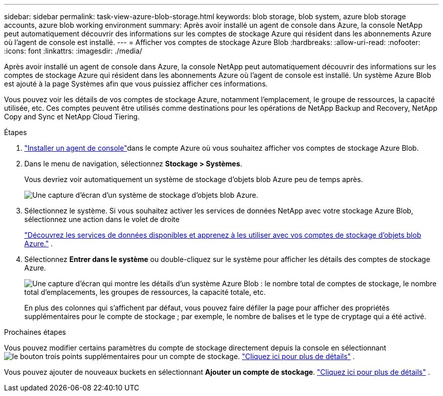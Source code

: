 ---
sidebar: sidebar 
permalink: task-view-azure-blob-storage.html 
keywords: blob storage, blob system, azure blob storage accounts, azure blob working environment 
summary: Après avoir installé un agent de console dans Azure, la console NetApp peut automatiquement découvrir des informations sur les comptes de stockage Azure qui résident dans les abonnements Azure où l’agent de console est installé. 
---
= Afficher vos comptes de stockage Azure Blob
:hardbreaks:
:allow-uri-read: 
:nofooter: 
:icons: font
:linkattrs: 
:imagesdir: ./media/


[role="lead"]
Après avoir installé un agent de console dans Azure, la console NetApp peut automatiquement découvrir des informations sur les comptes de stockage Azure qui résident dans les abonnements Azure où l’agent de console est installé.  Un système Azure Blob est ajouté à la page Systèmes afin que vous puissiez afficher ces informations.

Vous pouvez voir les détails de vos comptes de stockage Azure, notamment l’emplacement, le groupe de ressources, la capacité utilisée, etc.  Ces comptes peuvent être utilisés comme destinations pour les opérations de NetApp Backup and Recovery, NetApp Copy and Sync et NetApp Cloud Tiering.

.Étapes
. https://docs.netapp.com/us-en/console-setup-admin/task-quick-start-connector-azure.html["Installer un agent de console"^]dans le compte Azure où vous souhaitez afficher vos comptes de stockage Azure Blob.
. Dans le menu de navigation, sélectionnez *Stockage > Systèmes*.
+
Vous devriez voir automatiquement un système de stockage d’objets blob Azure peu de temps après.

+
image:screenshot-azure-blob-we.png["Une capture d’écran d’un système de stockage d’objets blob Azure."]

. Sélectionnez le système. Si vous souhaitez activer les services de données NetApp avec votre stockage Azure Blob, sélectionnez une action dans le volet de droite
+
link:task-blob-enable-data-services.html["Découvrez les services de données disponibles et apprenez à les utiliser avec vos comptes de stockage d'objets blob Azure."] .

. Sélectionnez *Entrer dans le système* ou double-cliquez sur le système pour afficher les détails des comptes de stockage Azure.
+
image:screenshot-azure-blob-details.png["Une capture d’écran qui montre les détails d’un système Azure Blob : le nombre total de comptes de stockage, le nombre total d’emplacements, les groupes de ressources, la capacité totale, etc."]

+
En plus des colonnes qui s'affichent par défaut, vous pouvez faire défiler la page pour afficher des propriétés supplémentaires pour le compte de stockage ; par exemple, le nombre de balises et le type de cryptage qui a été activé.



.Prochaines étapes
Vous pouvez modifier certains paramètres du compte de stockage directement depuis la console en sélectionnantimage:button-horizontal-more.gif["le bouton trois points supplémentaires"] pour un compte de stockage. link:task-change-blob-storage-settings.html["Cliquez ici pour plus de détails"] .

Vous pouvez ajouter de nouveaux buckets en sélectionnant *Ajouter un compte de stockage*. link:task-add-blob-storage.html["Cliquez ici pour plus de détails"] .
